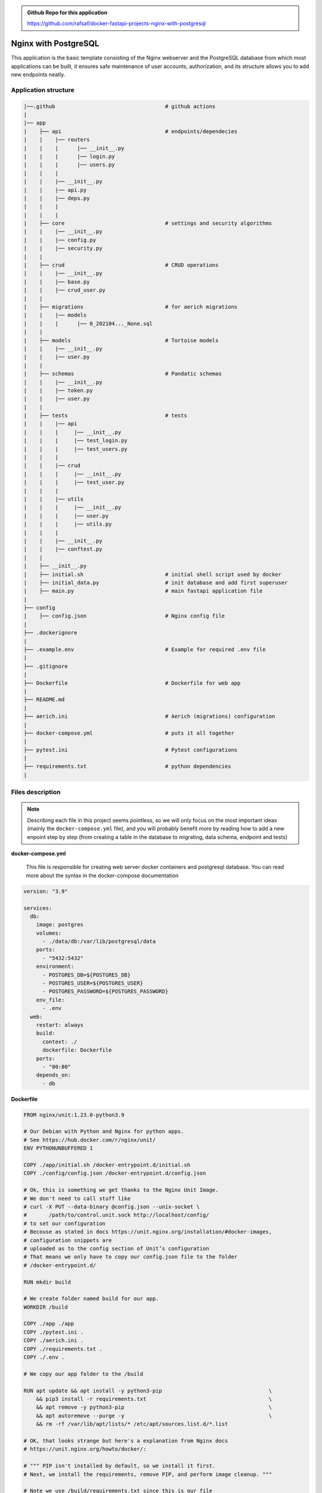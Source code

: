 .. admonition:: Github Repo for this application

  https://github.com/rafsaf/docker-fastapi-projects-nginx-with-postgresql


.. role:: green

Nginx with PostgreSQL
=====================

This application is the basic template consisting of the Nginx webserver and the PostgreSQL database from which most applications can be built, it ensures safe maintenance of user accounts, authorization, and its structure allows you to add new endpoints neatly.

Application structure
---------------------

.. code-block:: bash

  |──.github                                   # github actions
  |
  |── app                   
  |    ├── api                                 # endpoints/dependecies
  |    |    |── routers
  |    |    |      |── __init__.py 
  |    |    |      |── login.py 
  |    |    |      |── users.py 
  |    |    |      
  |    |    |── __init__.py
  |    |    |── api.py
  |    |    |── deps.py
  |    |    | 
  |    |    | 
  |    ├── core                                # settings and security algorithms
  |    |    |── __init__.py           
  |    |    |── config.py           
  |    |    |── security.py           
  |    |               
  |    ├── crud                                # CRUD operations
  |    |    |── __init__.py           
  |    |    |── base.py           
  |    |    |── crud_user.py           
  |    |               
  |    ├── migrations                          # for aerich migrations
  |    |    |── models              
  |    |    |      |── 0_202104..._None.sql             
  |    |                
  |    ├── models                              # Tortoise models
  |    |    |── __init__.py              
  |    |    |── user.py              
  |    |                  
  |    ├── schemas                             # Pandatic schemas
  |    |    |── __init__.py              
  |    |    |── token.py              
  |    |    |── user.py              
  |    |                  
  |    ├── tests                               # tests
  |    |    |── api  
  |    |    |     |── __init__.py         
  |    |    |     |── test_login.py         
  |    |    |     |── test_users.py         
  |    |    |              
  |    |    |── crud 
  |    |    |     |── __init__.py          
  |    |    |     |── test_user.py          
  |    |    |              
  |    |    |── utils  
  |    |    |     |── __init__.py         
  |    |    |     |── user.py         
  |    |    |     |── utils.py         
  |    |    |              
  |    |    |── __init__.py           
  |    |    |── conftest.py           
  |    |               
  |    ├── __init__.py                         
  |    ├── initial.sh                          # initial shell script used by docker
  |    ├── initial_data.py                     # init database and add first superuser
  |    ├── main.py                             # main fastapi application file
  |   
  ├── config       
  |    ├── config.json                         # Nginx config file
  |
  ├── .dockerignore             
  |                             
  ├── .example.env                             # Example for required .env file
  |                             
  ├── .gitignore
  |
  ├── Dockerfile                               # Dockerfile for web app
  |                             
  ├── README.md
  |                             
  ├── aerich.ini                               # Aerich (migrations) configuration
  |                             
  ├── docker-compose.yml                       # puts it all together
  |                             
  ├── pytest.ini                               # Pytest configurations
  |
  ├── requirements.txt                         # python dependencies
  |                             


Files description
-----------------

.. note:: 
  Describing each file in this project seems pointless, so we will only focus on the most important ideas (mainly the ``docker-compose.yml`` file), and you will probably benefit more by reading how to add a new enpoint step by step (from creating a table in the database to migrating, data schema, endpoint and tests)

**docker-compose.yml**

  This file is responsible for creating web server docker containers and postgresql database. You can read more about the syntax in the docker-compose documentation

.. code-block:: yml

  version: "3.9"
  
  services:
    db:
      image: postgres
      volumes:
        - ./data/db:/var/lib/postgresql/data
      ports:
        - "5432:5432"
      environment:
        - POSTGRES_DB=${POSTGRES_DB}
        - POSTGRES_USER=${POSTGRES_USER}
        - POSTGRES_PASSWORD=${POSTGRES_PASSWORD}
      env_file:
        - .env
    web:
      restart: always
      build:
        context: ./
        dockerfile: Dockerfile
      ports:
        - "80:80"
      depends_on:
        - db
  
**Dockerfile**
  
.. code-block:: bash
    
  FROM nginx/unit:1.23.0-python3.9
  
  # Our Debian with Python and Nginx for python apps.
  # See https://hub.docker.com/r/nginx/unit/
  ENV PYTHONUNBUFFERED 1
  
  COPY ./app/initial.sh /docker-entrypoint.d/initial.sh
  COPY ./config/config.json /docker-entrypoint.d/config.json
  
  # Ok, this is something we get thanks to the Nginx Unit Image.
  # We don't need to call stuff like
  # curl -X PUT --data-binary @config.json --unix-socket \
  #       /path/to/control.unit.sock http://localhost/config/
  # to set our configuration
  # Becouse as stated in docs https://unit.nginx.org/installation/#docker-images,
  # configuration snippets are
  # uploaded as to the config section of Unit’s configuration
  # That means we only have to copy our config.json file to the folder
  # /docker-entrypoint.d/
  
  RUN mkdir build
  
  # We create folder named build for our app.
  WORKDIR /build
  
  COPY ./app ./app
  COPY ./pytest.ini .
  COPY ./aerich.ini .
  COPY ./requirements.txt .
  COPY ./.env .
  
  # We copy our app folder to the /build
  
  RUN apt update && apt install -y python3-pip                                  \
      && pip3 install -r requirements.txt                                       \
      && apt remove -y python3-pip                                              \
      && apt autoremove --purge -y                                              \
      && rm -rf /var/lib/apt/lists/* /etc/apt/sources.list.d/*.list
  
  # OK, that looks strange but here's a explanation from Nginx docs
  # https://unit.nginx.org/howto/docker/:
  
  # """ PIP isn't installed by default, so we install it first.
  # Next, we install the requirements, remove PIP, and perform image cleanup. """
  
  # Note we use /build/requirements.txt since this is our file
